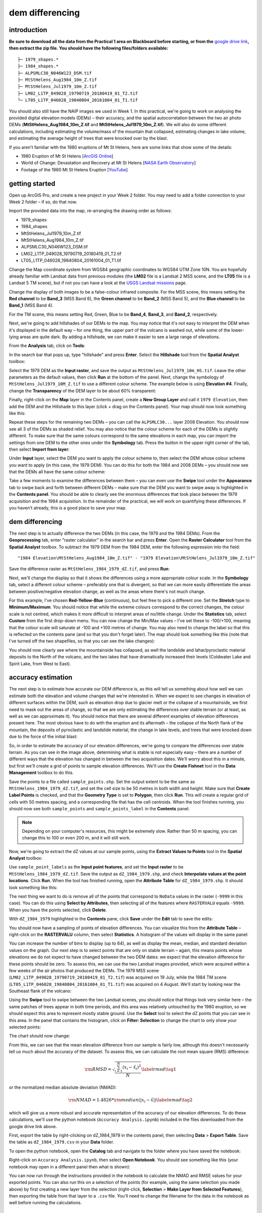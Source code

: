 dem differencing
=========================

introduction
------------

**Be sure to download all the data from the Practical 1 area on Blackboard before starting, or from the** `google drive link <https://drive.google.com/uc?id=15ccty2JNWr2JW6x9hL3Do1o8V3B7jMdo&export=download>`__\ **, then extract the zip file. You should
have the following files/folders available:**
::

    ├─ 1979_shapes.*
    ├─ 1984_shapes.*
    ├─ ALPSMLC30_N046W123_DSM.tif
    ├─ MtStHelens_Aug1984_10m_Z.tif
    ├─ MtStHelens_Jul1979_10m_Z.tif
    ├─ LM02_L1TP_049028_19790719_20180419_01_T2.tif
    └─ LT05_L1TP_046028_19840804_20161004_01_T1.tif

You should also still have the NAIP images we used in Week 1. In this practical, we're going to work on analysing the provided digital elevation models (DEMs) – their accuracy, and the spatial autocorrelation between the two air photo DEMs (**MtStHelens_Aug1984_10m_Z.tif** and **MtStHelens_Jul1979_10m_Z.tif**). We will also do some different calculations, including estimating the volume/mass of the mountain that collapsed, estimating changes in lake volume, and estimating the average height of trees that were knocked over by the blast.

If you aren't familiar with the 1980 eruptions of Mt St Helens, here are some links that show some of the details:

- 1980 Eruption of Mt St Helens [`ArcGIS Online <https://www.arcgis.com/apps/Cascade/index.html?appid=f5c8638734254e20bd1d4a6db68aec05>`__]
- World of Change: Devastation and Recovery at Mt St Helens [`NASA Earth Observatory <https://earthobservatory.nasa.gov/world-of-change/StHelens>`__]
- Footage of the 1980 Mt St Helens Eruption [`YouTube <https://www.youtube.com/watch?v=AYla6q3is6w>`__]

getting started
---------------

Open up ArcGIS Pro, and create a new project in your Week 2 folder. You may need to add a folder connection to your Week 2 folder – if so, do that now.

Import the provided data into the map, re-arranging the drawing order as follows:

- 1979_shapes
- 1984_shapes
- MtStHelens_Jul1979_10m_Z.tif
- MtStHelens_Aug1984_10m_Z.tif
- ALPSMLC30_N046W123_DSM.tif
- LM02_L1TP_049028_19790719_20180419_01_T2.tif
- LT05_L1TP_046028_19840804_20161004_01_T1.tif

Change the Map coordinate system from WGS84 geographic coordinates to WGS84 UTM Zone 10N. You are hopefully already familiar with Landsat data from previous modules (the **LM02** file is a Landsat 2 MSS scene, and the **LT05** file is a Landsat 5 TM scene), but if not you can have a look at the `USGS Landsat missions <https://www.usgs.gov/core-science-systems/nli/landsat/landsat-satellite-missions>`__ page. 

Change the display of both images to be a false-colour infrared composite. For the MSS scene, this means setting the **Red channel** to be **Band_3** (MSS Band 6), the **Green channel** to be **Band_2** (MSS Band 5), and the **Blue channel** to be **Band_1** (MSS Band 4). 

For the TM scene, this means setting Red, Green, Blue to be **Band_4**, **Band_3**, and **Band_2**, respectively.

Next, we're going to add hillshades of our DEMs to the map. You may notice that it's not easy to interpret the DEM when it's displayed in the default way – for one thing, the upper part of the volcano is washed out, while some of the lower-lying areas are quite dark. By adding a hillshade, we can make it easier to see a large range of elevations. 

From the **Analysis** tab, click on **Tools**:

.. image:: ../../../img/egm702/week2/toolbar.png
    :width: 760
    :align: center
    :alt: the tools button highlighted

In the search bar that pops up, type "hillshade" and press **Enter**. Select the **Hillshade** tool from the **Spatial Analyst** toolbox:

.. image:: ../../../img/egm702/week2/hillshade_dialogue.png
    :width: 200
    :align: center
    :alt: the arcgis pro hillshade dialogue

Select the 1979 DEM as the **Input raster**, and save the output as ``MtStHelens_Jul1979_10m_HS.tif``. Leave the other
parameters as the default values, then click **Run** at the bottom of the panel. Next, change the symbology of
``MtStHelens_Jul1979_10M_Z.tif`` to use a different colour scheme. The example below is using **Elevation #4**. Finally,
change the **Transparency** of the DEM layer to be about 60% transparent:

.. image:: ../../../img/egm702/week2/transparency.png
    :width: 760
    :align: center
    :alt: adjusting the layer transparency

Finally, right-click on the **Map** layer in the Contents panel, create a **New Group Layer** and call it ``1979 Elevation``, then add the
DEM and the Hillshade to this layer (click + drag on the Contents panel). Your map should now look something like this:

.. image:: ../../../img/egm702/week2/shaded_relief.png
    :width: 600
    :align: center
    :alt: the grouped shaded relief images

Repeat these steps for the remaining two DEMs – you can call the ``ALPSMLC30...`` layer 2008 Elevation. You should now see all 3
of the DEMs as shaded relief. You may also notice that the colour scheme for each of the DEMs is slightly different. To make sure
that the same colours correspond to the same elevations in each map, you can import the settings from one DEM to the other
ones under the **Symbology** tab. Press the button in the upper right corner of the tab, then select **Import from layer**:

.. image:: ../../../img/egm702/week2/symbology.png
    :width: 200
    :align: center
    :alt: the symbology dialogue

Under **Input** layer, select the DEM you want to apply the colour scheme to, then select the DEM whose colour scheme you want
to apply (in this case, the 1979 DEM). You can do this for both the 1984 and 2008 DEMs – you should now see that the DEMs all
have the same colour scheme:

.. image:: ../../../img/egm702/week2/common_color_scheme.png
    :width: 600
    :align: center
    :alt: the dem layers with a common color scheme

Take a few moments to examine the differences between them – you can even use the **Swipe** tool under the **Appearance** tab to
swipe back and forth between different DEMs – make sure that the DEM you want to swipe away is highlighted in the **Contents
panel**. You should be able to clearly see the enormous differences that took place between the 1979 acquisition and the 1984
acquisition. In the remainder of the practical, we will work on quantifying these differences. If you haven't already, this is a good
place to save your map.

dem differencing
----------------

The next step is to actually difference the two DEMs (in this case, the 1979 and the 1984 DEMs). From the **Geoprocessing** tab,
enter "raster calculator" in the search bar and press **Enter**. Open the **Raster Calculator** tool from the **Spatial Analyst** toolbox. To
subtract the 1979 DEM from the 1984 DEM, enter the following expression into the field:
::

    "1984 Elevation\MtStHelens_Aug1984_10m_Z.tif" - "1979 Elevation\MtStHelens_Jul1979_10m_Z.tif"

Save the difference raster as ``MtStHelens_1984_1979_dZ.tif``, and press **Run**:

.. image:: ../../../img/egm702/week2/difference_rastercalc.png
    :width: 400
    :align: center
    :alt: the raster calculator window for DEM differencing

Next, we'll change the display so that it shows the differences using a more appropriate colour scale. In the **Symbology** tab,
select a different colour scheme – preferably one that is divergent, so that we can more easily differentiate the areas between
positive/negative elevation change, as well as the areas where there's not much change. 

For this example, I've chosen **Red-Yellow-Blue** (continuous), but feel free to pick a different one. Set the **Stretch** type to **Minimum/Maximum**. 
You should notice that while the extreme colours correspond to the correct changes, the colour scale is not centred, which makes it 
more difficult to interpret areas of no/little change. Under the **Statistics** tab, select **Custom** from the first drop-down menu. You can now
change the Min/Max values – I've set these to -100/+100, meaning that the colour scale will saturate at -100 and +100 metres of
change. You may also need to change the label so that this is reflected on the contents pane (and so that you don't forget later).
The map should look something like this (note that I've turned off the two shapefiles, so that you can see the lake changes):

.. image:: ../../../img/egm702/week2/difference.png
    :width: 600
    :align: center
    :alt: the map showing the difference between the two DEMs

You should now clearly see where the mountainside has collapsed, as well the landslide and lahar/pyroclastic material deposits to the North
of the volcano, and the two lakes that have dramatically increased their levels (Coldwater Lake and Spirit Lake, from West to
East).

accuracy estimation
-------------------

The next step is to estimate how accurate our DEM difference is, as this will tell us something about how well we can estimate
both the elevation and volume changes that we're interested in. When we expect to see changes in elevation of different
surfaces within the DEM, such as elevation drop due to glacier melt or the collapse of a mountainside, we first need to mask out
the areas of change, so that we are only estimating the differences over stable terrain (or at least, as well as we can approximate
it). You should notice that there are several different examples of elevation differences present here. The most obvious have to
do with the eruption and its aftermath – the collapse of the North flank of the mountain, the deposits of pyroclastic and landslide material,
the change in lake levels, and trees that were knocked down due to the force of the initial blast:

.. image:: ../../../img/egm702/week2/labelled_difference.png
    :width: 400
    :align: center
    :alt: the DEM differences labelled to attribute the difference causes of change

So, in order to estimate the accuracy of our elevation differences, we're going to compare the differences over stable terrain. As
you can see in the image above, determining what is stable is not especially easy – there are a number of different ways that the
elevation has changed in between the two acquisition dates. We'll worry about this in a minute, but first we'll create a grid of
points to sample elevation differences. We'll use the **Create Fishnet** tool in the **Data Management** toolbox to do this.

.. image:: ../../../img/egm702/week2/fishnet.png
    :width: 200
    :align: center
    :alt: the create fishnet tool

Save the points to a file called ``sample_points.shp``. Set the output extent to be the same as
``MtStHelens_1984_1979_dZ.tif``, and set the cell size to be 50 metres in both width and height. Make sure that **Create
Label Points** is checked, and that the **Geometry Type** is set to **Polygon**, then click **Run**. This will create a regular grid of cells with
50 metres spacing, and a corresponding file that has the cell centroids. When the tool finishes running, you should now see both
``sample_points`` and ``sample_points_label`` in the **Contents** panel. 

.. note::
    Depending on your computer's resources, this might be extremely slow. Rather than 50 m spacing, you can change this to 100 or even 200 m, and it will still work.

Now, we're going to extract the dZ values at our sample points, using the **Extract Values to Points** tool in the **Spatial Analyst** toolbox:

.. image:: ../../../img/egm702/week2/values_to_points.png
    :width: 200
    :align: center
    :alt: the extract values to points tool

Use ``sample_point_labels`` as the **Input point features**, and set the **Input raster** to be
``MtStHelens_1984_1979_dZ.tif``. Save the output as ``dZ_1984_1979.shp``, and check **Interpolate values at the point
locations**. Click **Run**. When the tool has finished running, open the **Attribute Table** for ``dZ_1984_1979.shp``. It should look
something like this:

.. image:: ../../../img/egm702/week2/dz_attribute_table.png
    :width: 600
    :align: center
    :alt: the attribute table for the point elevation differences

The next thing we want to do is remove all of the points that correspond to ``NoData`` values in the raster (``-9999`` in this case). You
can do this using **Select by Attributes**, then selecting all of the features where ``RASTERVALU`` equals ``-9999``. When you have the points selected, click **Delete**. 

With ``dZ_1984_1979`` highlighted in the **Contents** pane, click **Save** under the **Edit** tab to save the edits:

.. image:: ../../../img/egm702/week2/save_highlighted.png
    :width: 760
    :align: center
    :alt: the edit tab with the save button highlighted

You should now have a sampling of points of elevation differences. You can visualize this from the **Attribute Table** – right-click
on the **RASTERVALU** column, then select **Statistics**. A histogram of the values will display in the same panel:

.. image:: ../../../img/egm702/week2/histogram.png
    :width: 600
    :align: center
    :alt: the arcgis window with a histogram summary of the elevation differences displayed

You can increase the number of bins to display (up to 64), as well as display the mean, median, and standard deviation values on
the graph. Our next step is to select points that are only on stable terrain – again, this means points whose elevations we do not
expect to have changed between the two DEM dates: we expect that the elevation difference for these points should be zero.
To assess this, we can use the two Landsat images provided, which were acquired within a few weeks of the air photos that
produced the DEMs. The 1979 MSS scene (``LM02_L1TP_049028_19790719_20180419_01_T2.tif``) was acquired on 19
July, while the 1984 TM scene (``LT05_L1TP_046028_19840804_20161004_01_T1.tif``) was acquired on 4 August.
We'll start by looking near the Southeast flank of the volcano:

.. image:: ../../../img/egm702/week2/southeast_comparison.png
    :width: 600
    :align: center
    :alt: the swipe tool showing the comparison between the 1979 and 1984 Landsat scenes on the SE flank of the volcano

Using the **Swipe** tool to swipe between the two Landsat scenes, you should notice that things look very similar here – the same
patches of trees appear in both time periods, and this area was relatively untouched by the 1980 eruption, so we should expect
this area to represent mostly stable ground. Use the **Select** tool to select the dZ points that you can see in this area. In the panel
that contains the histogram, click on **Filter: Selection** to change the chart to only show your selected points:

.. image:: ../../../img/egm702/week2/filter_selection.png
    :width: 600
    :align: center
    :alt: the histogram panel with the filter: selection button highlighted

The chart should now change:

.. image:: ../../../img/egm702/week2/filtered_histogram.png
    :width: 600
    :align: center
    :alt: the filtered histogram

From this, we can see that the mean elevation difference from our sample is fairly low, although this doesn't necessarily tell us
much about the accuracy of the dataset. To assess this, we can calculate the root mean square (RMS) difference:

.. math::

    {\rm RMSD} = \sqrt{\frac{\sum_{i=1}^{N}(x_i - \hat{x}_i)^2}{N}} \label{rmsd}\tag{1}

or the normalized median absolute deviation (NMAD):

.. math::

    {\rm NMAD} = 1.4826 * {\rm median}(|x_i - \tilde{x}|) \label{nmad}\tag{2}

which will give us a more robust and accurate representation of the accuracy of our elevation differences. To do these calculations, we'll
use the python notebook (``Accuracy Analysis.ipynb``) included in the files downloaded from the google drive link above.

First, export the table by right-clicking on dZ_1984_1979 in the contents panel, then selecting **Data** > **Export Table**. Save the
table as ``dZ_1984_1979.csv`` in your **Data** folder.

To open the python notebook, open the **Catalog** tab and navigate to the folder where you have saved the notebook:

.. image:: ../../../img/egm702/week2/catalog_highlight.png
    :width: 600
    :align: center
    :alt: the arcgis catalog panel highlighted

Right-click on ``Accuracy Analysis.ipynb``, then select **Open Notebook**. You should see something like this (your notebook
may open in a different panel then what is shown):

.. image:: ../../../img/egm702/week2/open_notebook.png
    :width: 600
    :align: center
    :alt: the arcgis window with the notebook opened

You can now run through the instructions provided in the notebook to calculate the NMAD and RMSE values for your exported
points. You can also run this on a selection of the points (for example, using the same selection you made above) by first
creating a new layer from the selection (right-click, **Selection** > **Make Layer from Selected Features**), then exporting the table
from that layer to a ``.csv`` file. You'll need to change the filename for the data in the notebook as well before running the
calculations.

filling nodata values
---------------------

You may notice that there are a number of voids, or gaps, in the DEM difference. I have masked the clouds present in the 1984
image, as well as a few other areas where there are blunders (large errors) in one or the other DEM. There are also smaller gaps
where the photogrammetric software was unable to correlate the images and calculate an elevation. In order to calculate a
volume change, we need to somehow fill, or interpolate, these data gaps. As discussed in the lectures this week, there are a
number of ways to do this. We're going to focus on using **Kriging** interpolation through the **Geostatistical Wizard**, which you can find under
the **Analysis** tab:

.. image:: ../../../img/egm702/week2/wizard_toolbar.png
    :width: 760
    :align: center
    :alt: the geostatistical wizard button in the analysis tab

In the window that opens, you should see a number of different interpolation options:

.. image:: ../../../img/egm702/week2/wizard1.png
    :width: 600
    :align: center
    :alt: the first step of the geostatistical wizard

In this example, we're going to use Kriging/CoKriging, but I encourage you to examine the other options. Select
**Kriging/CoKriging**, and make sure that **Source Dataset** is ``dZ_1984_1979`` and the **Data Field** selected is ``RASTERVALU``, then
click **Next**. Here, make sure to select **Ordinary Kriging** > **Prediction**. Leave both the **Transformation Type** and **Order of Trend
Removal** as **None**, then click **Next** again:

.. image:: ../../../img/egm702/week2/wizard2.png
    :width: 600
    :align: center
    :alt: the second step of the geostatistical wizard

.. image:: ../../../img/egm702/week2/wizard3.png
    :width: 600
    :align: center
    :alt: the third step of the geostatistical wizard

.. note:: 

    Your values/image may differ slightly from the picture above. 

You should see that the semivariogram levels off after some distance – that is, there doesn't appear to be any correlation in the 
differences between values after a certain separation. You can try a few different model types here to see how well they fit the 
data – you can also add multiple variogram models. You can also let the software choose the "best" model by clicking on **Optimize 
model** at the top of the window – this will find the best-fitting model to the data. After you've looked around at the different 
models and their parameters, and are happy that the modelled covariance fits the data well, click **Next**.

In the next window, you can choose different parameters to determine how the search neighbourhood is determined. For now,
you can leave these as-is, and click **Next**. In this window, you should see the cross-validation statistics for the interpolation:

.. image:: ../../../img/egm702/week2/wizard4.png
    :width: 600
    :align: center
    :alt: the fourth step of the geostatistical wizard

To do the cross-validation, the software compares the value for each point in the dataset versus the value predicted for that
point by leaving it out from the interpolation – it gives you an idea of how well the prediction fits the data. If your predicted
values fall very far away from the one-to-one line, you should go back and try different parameters or a different covariance
model, as it indicates that you haven't captured the statistics of the dataset particularly well. If this step looks alright, click **Finish**
to produce the interpolated map.

Once the Kriging layer loads, you can export it to a raster by right-clicking on it in the **Contents** panel and selecting **Export Layer**
> **To Rasters**. Save the **Prediction** surface to ``MtStHelens_1984_1979_kriging_dZ.tif`` with an **Output cell size** of ``10``,
then click **Run**:

.. image:: ../../../img/egm702/week2/layer_to_raster.png
    :width: 300
    :align: center
    :alt: the layer to raster tool

Next, open the **Raster Calculator** and enter the following expression, and save the output to
``MtStHelens_1984_1979_filled_dZ.tif``:
::

    Con(IsNull("MtStHelens_1984_1979_dZ.tif"), "MtStHelens_1984_1979_kriging_dZ.tif", "MtStHelens_1984_1979_dZ.tif")

.. image:: ../../../img/egm702/week2/fill_rastercalc.png
    :width: 300
    :align: center
    :alt: the raster calculator with the equation to fill nodata values

This conditional statement will return a raster with values from the kriging raster wherever the original dZ raster has ``NoData``
values, and returns values from the original dZ raster wherever they are not ``NoData`` – in other words, this will fill the voids in
the dZ raster using the kriging predicted values. Go ahead and examine the output using the **Swipe** tool to swipe between the
two rasters (filled_dZ and dZ):

.. image:: ../../../img/egm702/week2/dz_with_holes.png
    :width: 600
    :align: center
    :alt: the swipe tool showing the elevation difference with and without holes filled

You should see that the filled raster no longer has holes where the original dZ raster did. At this point, you can move on to
estimating some volume changes.

estimating elevation and volume changes
---------------------------------------

For this step, we'll start by calculating the lake volume changes. To do this, we'll use the **Zonal Statistics as Table** tool from the
**Spatial Analyst** toolbox. Open the tool, then set the **Input feature zone data** to ``1984_shapes``, and the **Zone field** to ``name``.
The **Input value raster** should be the filled dZ raster, and save the table to ``LakeChanges``. Leave the **Statistics type** as **All**:

.. image:: ../../../img/egm702/week2/statistics_as_table.png
    :width: 300
    :align: center
    :alt: the zonal statistics as table tool

Click **Run**, then open the table:

.. image:: ../../../img/egm702/week2/lake_change_table.png
    :width: 600
    :align: center
    :alt: the table showing the lake changes output

Each column of this table contains the statistics extracted from each of the features in 1984_shapes. You can update the table to
include the volume by pressing the Calculate button, then entering an expression to multiply the ``SUM`` column by the raster cell
size squared – the resulting values should be the total volume change, in cubic meters, of each of the lakes. Make sure that your
new field is of type **Float**, then press **OK**:

.. image:: ../../../img/egm702/week2/calculate_field.png
    :width: 300
    :align: center
    :alt: the calculate field dialog

Note that for one of the lakes, this is actually the lake volume, as it did not exist prior to the eruption. This is only a partial
volume for another lake, as it wasn't fully captured in the 1984 DEM acquisition.

Now, you can repeat this exercise to estimate:

    1. the average height of the trees that were knocked down during the eruption blast in 1980;
    2. the total volume and mass change of the mountain as a result of the eruption;
    3. the thickest deposit of landslide/pyroclastic material. 

To do this, you'll first need to digitize the outlines of these features, then use the **Zonal Statistics as Table**
tool to find the statistics for each of these areas. You are welcome to try all three of these exercises if you like, but you should at
least try one of them – this will form part of the investigation that you will present for Assessment Part 1, as well as part of the
report you will submit for Assessment Part 2.

To do the digitizing, I recommend using a combination of the elevation difference raster and the Landsat images to guide you.

next steps
----------

I have provided these three DEMs (1979, 1984, and ca. 2008) already co-registered to the ca. 2008 ALOS/PRISM DEM. You can
check out the tutorial provided here: https://github.com/iamdonovan/dem-coregistration to learn more about how I've done
this, and how you can co-register your own DEMs, either for your project, or for future work. 

If you click on the |binder| link at the top of the ``README``, you can also try out the tutorial online, 
without having to download and set it up yourself:

.. image:: ../../../img/egm702/week2/coregistration_tutorial.png
    :width: 600
    :align: center
    :alt: the dem coregistration tutorial with the binder link highlighted.

You can also, if you like, repeat many of these steps to see the changes that have taken place at Mt St Helens since 1984. The
lava dome in the middle of the caldera has continued to grow, and a glacier has even grown since the 1980 eruption. Logging
activity has also continued in the areas around the mountain, which we can see in the satellite images, as well as the derived
DEMs.

.. |binder| image:: https://mybinder.org/badge_logo.svg
     :target: https://mybinder.org/v2/gh/iamdonovan/dem-coregistration/master

